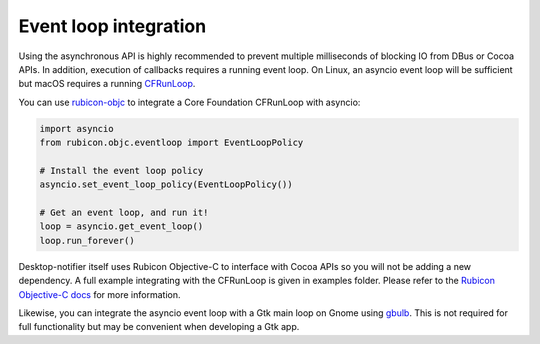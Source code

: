 
Event loop integration
======================

Using the asynchronous API is highly recommended to prevent multiple milliseconds of
blocking IO from DBus or Cocoa APIs. In addition, execution of callbacks requires a
running event loop. On Linux, an asyncio event loop will be sufficient but macOS
requires a running `CFRunLoop <https://developer.apple.com/documentation/corefoundation/cfrunloop-rht)>`__.

You can use `rubicon-objc <https://github.com/beeware/rubicon-objc>`__ to integrate a
Core Foundation CFRunLoop with asyncio:

.. code-block:: python

    import asyncio
    from rubicon.objc.eventloop import EventLoopPolicy

    # Install the event loop policy
    asyncio.set_event_loop_policy(EventLoopPolicy())

    # Get an event loop, and run it!
    loop = asyncio.get_event_loop()
    loop.run_forever()


Desktop-notifier itself uses Rubicon Objective-C to interface with Cocoa APIs so you
will not be adding a new dependency. A full example integrating with the CFRunLoop is
given in examples folder. Please refer to the
`Rubicon Objective-C docs <https://rubicon-objc.readthedocs.io/en/latest/how-to/async.html>`__
for more information.

Likewise, you can integrate the asyncio event loop with a Gtk main loop on Gnome using
`gbulb <https://pypi.org/project/gbulbl>`__. This is not required for full functionality
but may be convenient when developing a Gtk app.
